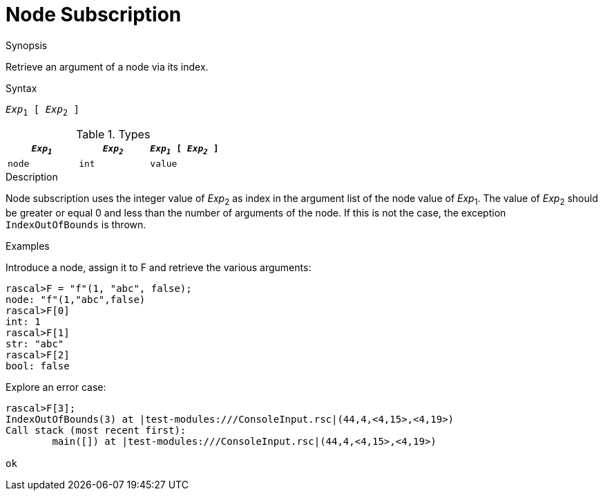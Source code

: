 
[[Node-Subscription]]
# Node Subscription
:concept: Expressions/Values/Node/Subscription

.Synopsis
Retrieve an argument of a node via its index.

.Syntax
`_Exp_~1~ [ _Exp_~2~ ]`

.Types


|====
| `_Exp~1~_`     | `_Exp~2~_` | `_Exp~1~_ [ _Exp~2~_ ]` 

| `node`        | `int`     | `value`                
|====

.Function

.Description
Node subscription uses the integer value of _Exp_~2~ as index in the argument list of the node value of _Exp_~1~.
The value of _Exp_~2~ should be greater or equal 0 and less than the number of arguments of the node.
If this is not the case, the exception `IndexOutOfBounds` is thrown.

.Examples
[source,rascal-shell-error]
----
----
Introduce a node, assign it to F and retrieve the various arguments:
[source,rascal-shell-error]
----
rascal>F = "f"(1, "abc", false);
node: "f"(1,"abc",false)
rascal>F[0]
int: 1
rascal>F[1]
str: "abc"
rascal>F[2]
bool: false
----
Explore an error case:
[source,rascal-shell-error]
----
rascal>F[3];
IndexOutOfBounds(3) at |test-modules:///ConsoleInput.rsc|(44,4,<4,15>,<4,19>)
Call stack (most recent first):
	main([]) at |test-modules:///ConsoleInput.rsc|(44,4,<4,15>,<4,19>)

ok
----

       

:leveloffset: +1

:leveloffset: -1